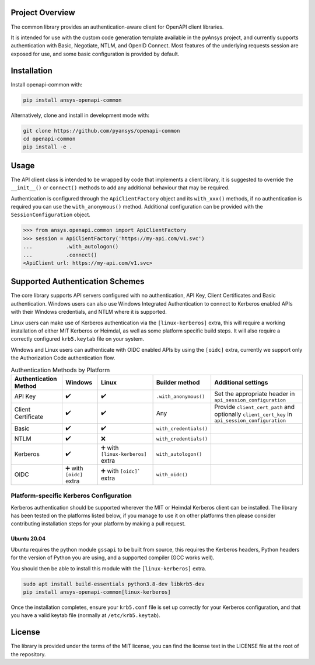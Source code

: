 Project Overview
----------------
The common library provides an authentication-aware client for OpenAPI client libraries.

It is intended for use with the custom code generation template available in the pyAnsys project, 
and currently supports authentication with Basic, Negotiate, NTLM, and OpenID Connect. Most features 
of the underlying requests session are exposed for use, and some basic configuration is provided by 
default.


Installation
------------

Install openapi-common with:

.. code::

   pip install ansys-openapi-common

Alternatively, clone and install in development mode with:

.. code::

   git clone https://github.com/pyansys/openapi-common
   cd openapi-common
   pip install -e .


Usage
-----
The API client class is intended to be wrapped by code that implements a client library,
it is suggested to override the ``__init__()`` or ``connect()`` methods to add any
additional behaviour that may be required.

Authentication is configured through the ``ApiClientFactory`` object and its ``with_xxx()``
methods, if no authentication is required you can use the ``with_anonymous()`` method.
Additional configuration can be provided with the ``SessionConfiguration`` object.

.. code:: python

   >>> from ansys.openapi.common import ApiClientFactory
   >>> session = ApiClientFactory('https://my-api.com/v1.svc')
   ...           .with_autologon()
   ...           .connect()
   <ApiClient url: https://my-api.com/v1.svc>


Supported Authentication Schemes
--------------------------------
The core library supports API servers configured with no authentication, API Key, Client Certificates and Basic
authentication. Windows users can also use Windows Integrated Authentication to connect to Kerberos enabled APIs with
their Windows credentials, and NTLM where it is supported.

Linux users can make use of Kerberos authentication via the ``[linux-kerberos]`` extra, this will require a working
installation of either MIT Kerberos or Heimdal, as well as some platform specific build steps. It will also require a
correctly configured ``krb5.keytab`` file on your system.

Windows and Linux users can authenticate with OIDC enabled APIs by using the ``[oidc]`` extra, currently we support only
the Authorization Code authentication flow.

.. list-table:: Authentication Methods by Platform
   :header-rows: 1

   * - Authentication Method
     - Windows
     - Linux
     - Builder method
     - Additional settings
   * - API Key
     - ✔️
     - ✔️
     - ``.with_anonymous()``
     - Set the appropriate header in ``api_session_configuration``
   * - Client Certificate
     - ✔️
     - ✔️
     - Any
     - Provide ``client_cert_path`` and optionally ``client_cert_key`` in ``api_session_configuration``
   * - Basic
     - ✔️
     - ✔️
     - ``with_credentials()``
     -
   * - NTLM
     - ✔️
     - ❌
     - ``with_credentials()``
     -
   * - Kerberos
     - ✔️
     - ➕ with ``[linux-kerberos]`` extra
     - ``with_autologon()``
     -
   * - OIDC
     - ➕ with ``[oidc]`` extra
     - ➕ with ``[oidc]``` extra
     - ``with_oidc()``
     -

Platform-specific Kerberos Configuration
~~~~~~~~~~~~~~~~~~~~~~~~~~~~~~~~~~~~~~~~

Kerberos authentication should be supported wherever the MIT or Heimdal Kerberos client can be installed. The library
has been tested on the platforms listed below, if you manage to use it on other platforms then please consider
contributing installation steps for your platform by making a pull request.

Ubuntu 20.04
============

Ubuntu requires the python module ``gssapi`` to be built from source, this requires the Kerberos headers, Python headers
for the version of Python you are using, and a supported compiler (GCC works well).

You should then be able to install this module with the ``[linux-kerberos]`` extra.

.. code-block:: bash

   sudo apt install build-essentials python3.8-dev libkrb5-dev
   pip install ansys-openapi-common[linux-kerberos]

Once the installation completes, ensure your ``krb5.conf`` file is set up correctly for your Kerberos configuration, and
that you have a valid keytab file (normally at ``/etc/krb5.keytab``).

License
-------

The library is provided under the terms of the MIT license, you can find the license text in the LICENSE file
at the root of the repository.
